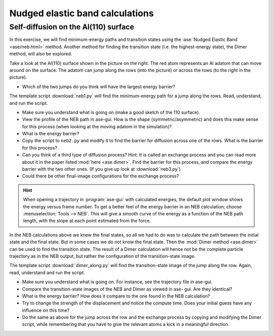 ================================
Nudged elastic band calculations
================================

Self-diffusion on the Al(110) surface
-------------------------------------

.. image:: Al110slab.png
   :height: 270 px
   :alt: Al(110) surface
   :align: right

In this exercise, we will find minimum-energy paths and transition states
using the :ase:`Nudged Elastic Band <ase/neb.html>` method. Another method for
finding the transition state (i.e. the highest-energy state), the Dimer
method, will also be explored.

Take a look at the Al(110) surface shown in the picture on the right. The red
atom represents an Al adatom that can move around on the surface. The adatom
can jump along the rows (into the picture) or across the rows (to the right in
the picture).

* Which of the two jumps do you think will have the largest energy
  barrier?

The template script :download:`neb1.py` will
find the minimum-energy path for a jump along the rows. Read,
understand, and run the script.

* Make sure you understand what is going on (make a good sketch of the
  110 surface).

* View the profile of the NEB path in ase-gui. How is the shape
  (symmetric/asymmetric) and does this make sense for this process
  (when looking at the moving adatom in the simulation)?

* What is the energy barrier?

* Copy the script to ``neb2.py`` and modify it to find the barrier for
  diffusion across one of the rows.  What is the barrier for this
  process?

* Can you think of a third type of diffusion process?  Hint: It is
  called an exchange process and you can read more about it in the paper listed
  :mod:`here <ase.dimer>`.
  Find the barrier for this process, and
  compare the energy barrier with the two other ones.
  (If you give up look at :download:`neb3.py`)

* Could there be other final-image configurations for the exchange process?

.. hint::

  When opening a trajectory in :program:`ase-gui` with calculated energies, the
  default plot window shows the energy versus frame number.  To get a
  better feel of the energy barrier in an NEB calculation; choose
  :menuselection:`Tools --> NEB`. This will give a smooth curve
  of the energy as a
  function of the NEB path length, with the slope at each point
  estimated from the force.

In the NEB calculations above we knew the final states, so all we had to do
was to calculate the path between the initial state and the final state. But
in some cases we do not know the final state. Then the :mod:`Dimer method
<ase.dimer>` can be used to find the transition state. The result of a Dimer
calculation will hence not be the complete particle trajectory as in the NEB
output, but rather the configuration of the transition-state image.

The template script :download:`dimer_along.py` will find the transition-state
image of the jump along the row. Again, read, understand and run the script.

* Make sure you understand what is going on. For instance, see the trajectory
  file in ase-gui.

* Compare the transition-state images of the NEB and Dimer as viewed in ase-
  gui. Are they identical?

* What is the energy barrier? How does it compare to the one found in the NEB
  calculation?

* Try to change the strength of the displacement and notice the compute time.
  Does your initial guess have any influence on this time?

* Do the same as above for the jump across the row and the exchange process by
  copying and modifying the Dimer script, while remembering that you have to
  give the relevant atoms a kick in a meaningful direction.
